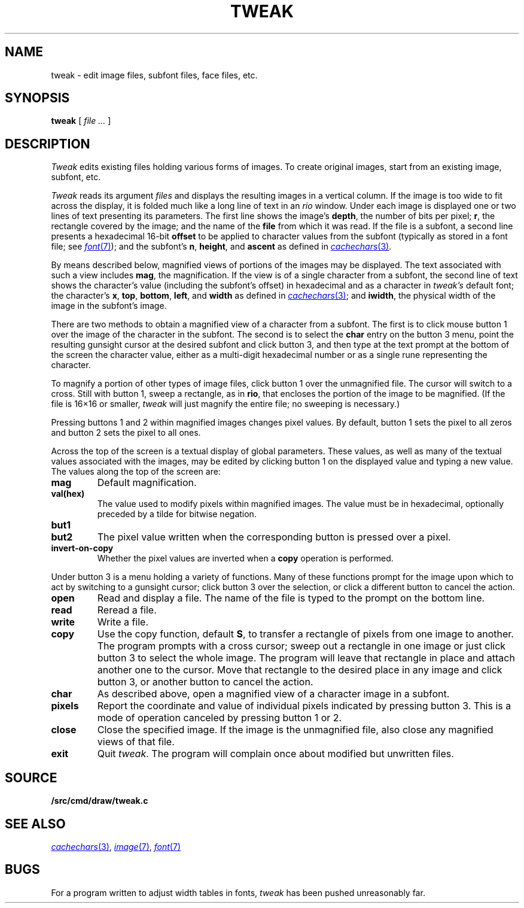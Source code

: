 .TH TWEAK 1
.CT 1 graphics
.SH NAME
tweak \- edit image files, subfont files, face files, etc.
.SH SYNOPSIS
.B tweak
[
.I file ...
]
.SH DESCRIPTION
.I Tweak
edits existing files holding various forms of images.
To create original images, start from an existing image, subfont, etc.
.PP
.I Tweak
reads its argument
.I files
and displays the resulting images in a vertical column.
If the image is too wide to fit across the display, it
is folded much like a long line of text in an
.IR rio
window.
Under each image is displayed one or two lines of text
presenting its parameters.
The first line shows the image's
.BR depth ,
the number
of bits per pixel;
.BR r ,
the rectangle covered by the image;
and the name of the
.B file
from which it was read.
If the file is a subfont, a second line presents a hexadecimal 16-bit
.B offset
to be applied to character values from the subfont
(typically as stored in a font file; see
.MR font 7 );
and the subfont's
.BR n ,
.BR height ,
and
.B ascent
as defined in
.MR cachechars 3 .
.PP
By means described below, magnified views of portions of the images
may be displayed.
The text associated with such a view includes
.BR mag ,
the magnification.
If the view is of a single character from a subfont, the second
line of text shows the character's value (including the subfont's offset)
in hexadecimal and as a character in
.I tweak's
default font; the character's
.BR x ,
.BR top ,
.BR bottom ,
.BR left ,
and
.BR width
as defined in
.MR cachechars 3 ;
and
.BR iwidth ,
the physical width of the image in the subfont's image.
.PP
There are two methods to obtain a magnified view of a character from a
subfont.
The first is to click mouse button 1 over the image of the character in
the subfont.  The second is to select the
.B char
entry on the button 3 menu,
point the resulting gunsight cursor at the desired subfont and click button 3,
and then type at the text prompt at the bottom of the screen the
character value, either as a multi-digit hexadecimal number or as a single
rune representing the character.
.PP
To magnify a portion of other types of image files,
click button 1 over the unmagnified file.
The cursor will switch to a cross.
Still with button 1, sweep a rectangle, as in
.BR rio ,
that encloses the portion of the image to be magnified.
(If the file is 16×16 or smaller,
.I tweak
will just magnify the entire file; no sweeping is necessary.)
.PP
Pressing buttons 1 and 2 within magnified images changes pixel values.
By default, button 1 sets the pixel to all zeros and button 2 sets the pixel
to all ones.
.PP
Across the top of the screen is a textual display of global parameters.
These values, as well as many of the textual values associated with
the images, may be edited by clicking button 1 on the displayed
value and typing a new value.
The values along the top of the screen are:
.TP
.B mag
Default magnification.
.TP
.B val(hex)
The value used to modify pixels within magnified images.
The value must be in hexadecimal, optionally preceded by a
tilde for bitwise negation.
.TP
.B but1
.TP
.B but2
The pixel value written when the corresponding button is pressed over a pixel.
.TP
.B invert-on-copy
Whether the pixel values are inverted when a
.B copy
operation is performed.
.PP
Under button 3 is a menu holding a variety of functions.
Many of these functions prompt for the image upon which to act
by switching to a gunsight cursor; click button 3 over the
selection, or click a different button to cancel the action.
.TP
.B open
Read and display a file.  The name of the file is typed to the prompt
on the bottom line.
.TP
.B read
Reread a file.
.TP
.B write
Write a file.
.TP
.B copy
Use the copy function, default
.BR S ,
to transfer a rectangle of pixels from one image to another.
The program prompts with a cross cursor; sweep out a rectangle in
one image or just click button 3 to select the whole image.
The program will leave that rectangle in place and
attach another one to the cursor.  Move that rectangle to the desired
place in any image and click button 3, or another button to cancel the action.
.TP
.B char
As described above, open a magnified view of a character image in a subfont.
.TP
.B pixels
Report the coordinate and value of individual pixels indicated by pressing button 3.
This is a mode of operation canceled by pressing button 1 or 2.
.TP
.B close
Close the specified image.
If the image is the unmagnified file, also close any magnified views of that file.
.TP
.B exit
Quit
.IR tweak .
The program will complain once about modified but unwritten files.
.SH SOURCE
.B \*9/src/cmd/draw/tweak.c
.SH "SEE ALSO"
.MR cachechars 3 ,
.MR image 7 ,
.MR font 7
.SH BUGS
For a program written to adjust width tables in fonts,
.I tweak
has been pushed unreasonably far.
